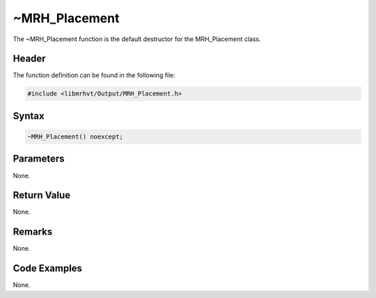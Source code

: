 ~MRH_Placement
==============
The ~MRH_Placement function is the default destructor for the MRH_Placement 
class.

Header
------
The function definition can be found in the following file:

.. code-block:: c

    #include <libmrhvt/Output/MRH_Placement.h>


Syntax
------
.. code-block:: c

    ~MRH_Placement() noexcept;


Parameters
----------
None.

Return Value
------------
None.

Remarks
-------
None.

Code Examples
-------------
None.